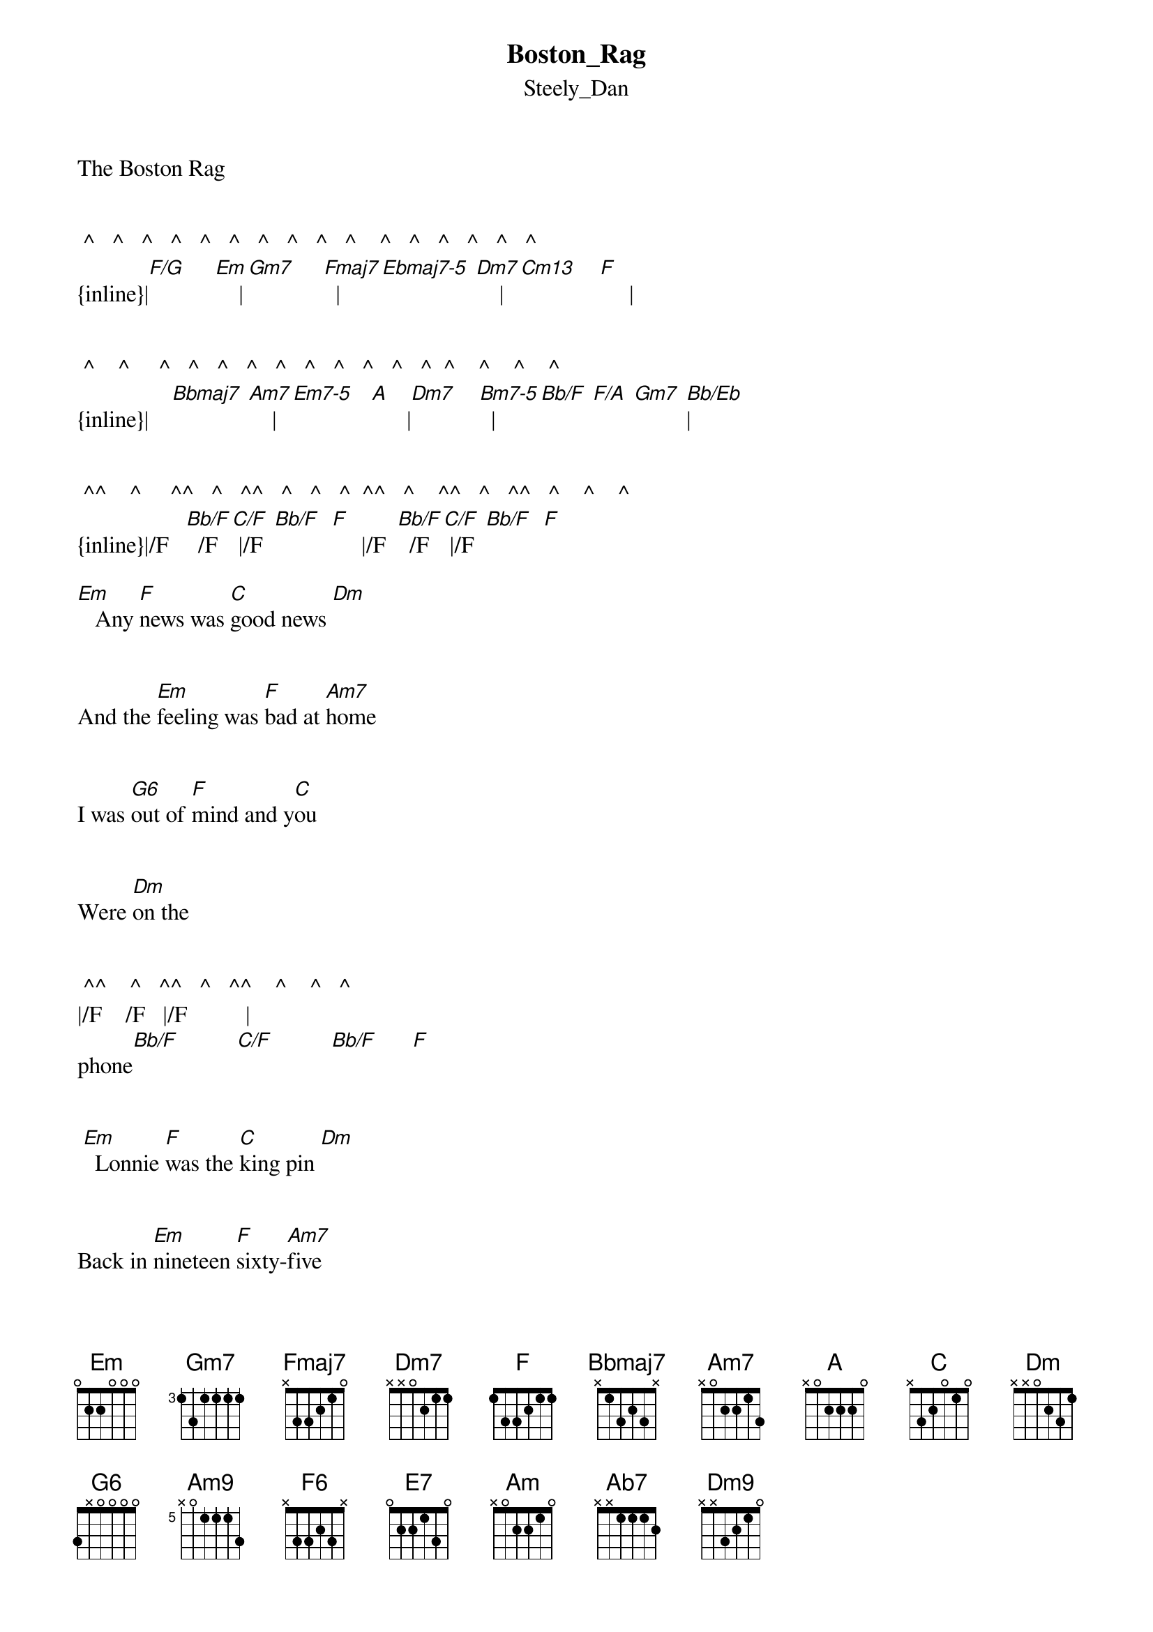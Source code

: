 {t: Boston_Rag}
{st: Steely_Dan}
The Boston Rag


 ^   ^   ^   ^   ^   ^   ^   ^   ^   ^    ^   ^   ^   ^   ^   ^
{inline}|[F/G]     [Em]    |[Gm7]     [Fmaj7]  |[Ebmaj7-5] [Dm7]    |[Cm13]    [F]     |


 ^    ^     ^   ^   ^   ^   ^   ^   ^   ^   ^   ^  ^    ^    ^    ^
{inline}|    [Bbmaj7] [Am7]    |[Em7-5]   [A]      |[Dm7]    [Bm7-5]  |[Bb/F] [F/A] [Gm7] [Bb/Eb]|  


 ^^    ^     ^^   ^   ^^   ^   ^   ^  ^^   ^    ^^   ^   ^^   ^    ^    ^
{inline}|/F   [Bb/F]  /F  [C/F] |/F  [Bb/F]  [F]     |/F  [Bb/F]  /F  [C/F] |/F  [Bb/F]  [F] 

[Em]   Any [F]news was [C]good news [Dm] 


And the [Em]feeling was [F]bad at [Am7]home 


I was [G6]out of [F]mind and y[C]ou 


Were [Dm]on the


 ^^    ^   ^^   ^   ^^    ^    ^   ^    
|/F    /F   |/F          | 
phone[Bb/F]          [C/F]          [Bb/F]      [F]


 [Em]  Lonnie [F]was the [C]king pin [Dm]


Back in [Em]nineteen [F]sixty-[Am7]five


I was [G6]singing this [F]song 


When [C]Lonnie [Dm]came a [Bb/F]live      [F]


[Am7]    Bring [Bm/A]back the [C/F]Boston [Am7]rag 


[Am9]    Tell all your [Bm/A]buddies 

That it [C/F]ain't no [Am7]drag 


[Am7]    Bring [D/G]back the [C/F]Boston rag 


 ^   ^   ^   ^   ^   ^   ^   ^   ^   ^    
|         |    |             |
 [Dm/A]        [G6]        [F6] 2/4    [E7]

  ^^    ^    ^^   ^     ^^   ^    ^   ^   
{inline}|/F   [Bb/F]  /F   [C/F] | /F  [Bb/F]   [F]     |



[Em]   You were [F]lady [C]bayside  [Dm]


There was [Em]nothing that [F]I could [Am]do 


So I [G6]pointed my [F]car down 


[C]Seventh [Dm]aven-

 ^^    ^    ^^   ^      ^^   ^    ^   ^   
|/F     /F    | /F          |
nue   [Bb/F]           [C/F]          [Bb/F]       [F]


[Em]  Lonnie [F]swept the [C]playroom  [Dm]


And he [Em]swallowed up [F]all he f[Am7]ound


It was [G6]forty-eight [F]hours til 


[C]Lonnie [Dm]came a-


 ^^    ^           
|/F   Bb/F   
live 

[Am7]    Bring [Bm/A]back the [C/F]Boston [Am7]rag 


[Am9]    Tell all your [Bm/A]buddies 



That it a[C/F]in't no drag 


[Am7]    Bring [D/G]back the [C/F]Boston rag 


 ^   ^   ^   ^   ^   ^   ^   ^   ^   ^    
|         |    |             |
 [Dm/A]        [G6]        [F6] 2/4    [E7]


  
{inline}|[Am7]         [Ab7]|[Am7]           [Ab7]|[Am7]          [Ab7]|[Am7]        |



{inline}|[Dm9]         [Dm7]|[Dm9]           [Ab7]|[Am7]          [Ab7]|[Am7]        |



{inline}|[F6]             |[E7+5]             |[Am7]          [Ab7]|[Am7]     [Ab7]|



{inline}|[Am7]         [Ab7]|[Am7]           [Ab7]|[Am7]          [Ab7]|[Am7]        |



{inline}|[Dm9]         [Dm7]|[Dm9]              |[Am7]          [Ab7]|[Am7]        |



{inline}|[F6]             |[E7+5]             |[Am7]          [Ab7]|[Am7]        |



{inline}|[Am]    [Bm/A]     |[Am]               |[Am]     [Bm/A]     |[Am]         |



[Am7]    Bring [Bm/A]back the [C/F]Boston [Am]rag 


[Am9]    Tell all your [Bm/A]buddies


That it [C/F]ain't no [Am]drag 


[Am7]    Bring [Bm/A]back the [C/F]Boston [Am]rag
 


[Am9]    Tell all your [Bm/A]buddies


That it [C/F]ain't no [Am]drag 


[Am7]    Bring [Bm/A]back the [C/F]Boston [Am7]rag 


[Am9]    Tell all your [Bm/A]buddies


That it [C/F]ain't no d[Am]rag


Repeat. . . .


Transcription and chart
Peter Kruger
casparus60@yahoo.com 

